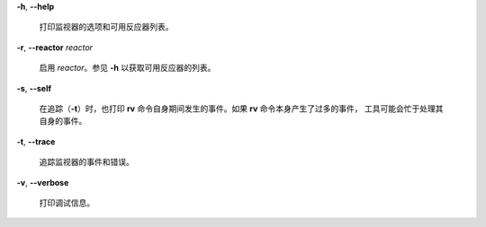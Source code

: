 **-h**, **--help**

        打印监视器的选项和可用反应器列表。
**-r**, **--reactor** *reactor*

        启用 *reactor*。参见 **-h** 以获取可用反应器的列表。
**-s**, **--self**

        在追踪（**-t**）时，也打印 **rv** 命令自身期间发生的事件。如果 **rv** 命令本身产生了过多的事件，
        工具可能会忙于处理其自身的事件。
**-t**, **--trace**

        追踪监视器的事件和错误。
**-v**, **--verbose**

        打印调试信息。
